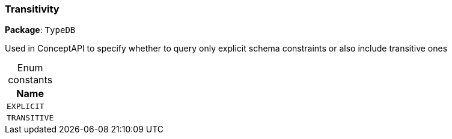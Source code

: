 [#_Transitivity]
=== Transitivity

*Package*: `TypeDB`



Used in ConceptAPI to specify whether to query only explicit schema constraints or also include transitive ones

[caption=""]
.Enum constants
// tag::enum_constants[]
[cols="~"]
[options="header"]
|===
|Name
a| `EXPLICIT`
a| `TRANSITIVE`
|===
// end::enum_constants[]

